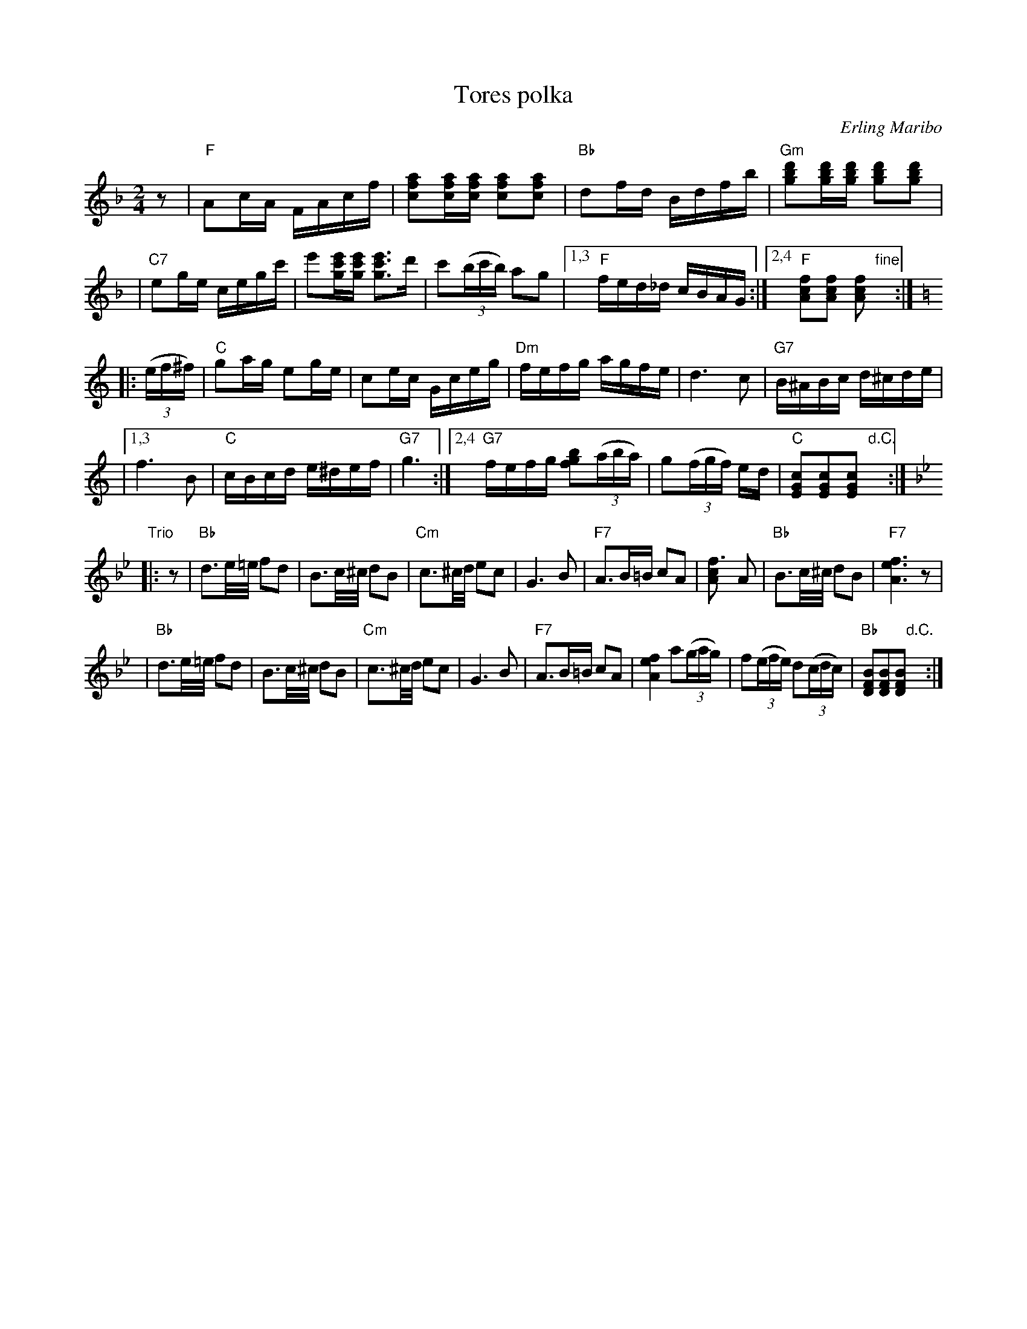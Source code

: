 X: 1
T: Tores polka
C: Erling Maribo
S: handwritten MS of unknown origin
D: Titanofestivalens kasett 1984 nr.12
N: Arr: Tore Svendsberget
Z: 2009 John Chambers <jc:trillian.mit.edu>
M: 2/4
L: 1/16
K: F
z2 \
| "F"A2cA FAcf | [a2f2c2][afc][afc] [a2f2c2][a2f2c2] \
| "Bb"d2fd Bdfb | "Gm"[d'2b2g2][d'bg][d'bg] [d'2b2g2][d'2b2g2] |
| "C7"e2ge cegc' | e'2[e'c'g][e'c'g] [e'3c'3g3]d' \
| c'2((3bc'b) a2g2 |1,3 "F"fed_d cBAG :|2,4 "F"[f2c2A2][f2c2A2] [f2c2A2] "fine"y:|
K: C
|: ((3ef^f) \
| "C"g2ag e2ge | c2ec Gceg \
| "Dm"fefg agfe | d6 c2 \
| "G7"B^ABc d^cde |
|1,3 f6 B2 | "C"cBcd e^def | "G7"g6 \
:|2,4 "G7"fefg [b2g2f2]((3aba) | g2((3fgf) ed | "C"[c2G2E2][c2G2E2][c2G2E2] "d.C."y:|
K: Bb
"Trio"\
|: z2 \
| "Bb"d3e/=e/ f2d2 | B3c/^c/ d2B2 \
| "Cm"c3^c/d/ e2c2 | G6 B2 \
| "F7"A3B=B c2A2 | [f6c2A2] A2 \
| "Bb"B3c/^c/ d2B2 | "F7"[f6e6A6] z2 |
| "Bb"d3e/=e/ f2d2 | B3c/^c/ d2B2 \
| "Cm"c3^c/d/ e2c2 | G6 B2 \
| "F7"A3B=B c2A2 | [f4e4A4] a2((3gag) \
| f2((3efe) d2((3cdc) | "Bb"[B2F2D2][B2F2D2][B2F2D2] "d.C."y:|
